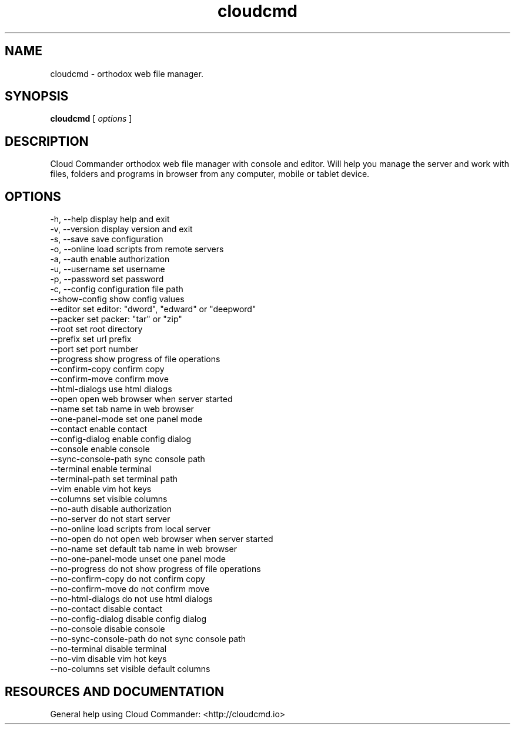 .TH cloudcmd "1" "2015" "" ""


.SH "NAME"
cloudcmd \- orthodox web file manager.

.SH SYNOPSIS


.B cloudcmd
[
.I options
]


.SH DESCRIPTION

Cloud Commander orthodox web file manager with console and editor.
Will help you manage the server and work with files, folders and
programs in browser from any computer, mobile or tablet device.


.SH OPTIONS

  -h, --help                    display help and exit
  -v, --version                 display version and exit
  -s, --save                    save configuration
  -o, --online                  load scripts from remote servers
  -a, --auth                    enable authorization
  -u, --username                set username
  -p, --password                set password
  -c, --config                  configuration file path
  --show-config                 show config values
  --editor                      set editor: "dword", "edward" or "deepword"
  --packer                      set packer: "tar" or "zip"
  --root                        set root directory
  --prefix                      set url prefix
  --port                        set port number
  --progress                    show progress of file operations
  --confirm-copy                confirm copy
  --confirm-move                confirm move
  --html-dialogs                use html dialogs
  --open                        open web browser when server started
  --name                        set tab name in web browser
  --one-panel-mode              set one panel mode
  --contact                     enable contact
  --config-dialog               enable config dialog
  --console                     enable console
  --sync-console-path          sync console path
  --terminal                    enable terminal
  --terminal-path               set terminal path
  --vim                         enable vim hot keys
  --columns                     set visible columns
  --no-auth                     disable authorization
  --no-server                   do not start server
  --no-online                   load scripts from local server
  --no-open                     do not open web browser when server started
  --no-name                     set default tab name in web browser
  --no-one-panel-mode           unset one panel mode
  --no-progress                 do not show progress of file operations
  --no-confirm-copy             do not confirm copy
  --no-confirm-move             do not confirm move
  --no-html-dialogs             do not use html dialogs
  --no-contact                  disable contact
  --no-config-dialog            disable config dialog
  --no-console                  disable console
  --no-sync-console-path        do not sync console path
  --no-terminal                 disable terminal
  --no-vim                      disable vim hot keys
  --no-columns                  set visible default columns

.SH RESOURCES AND DOCUMENTATION

General help using Cloud Commander: <http://cloudcmd.io>

